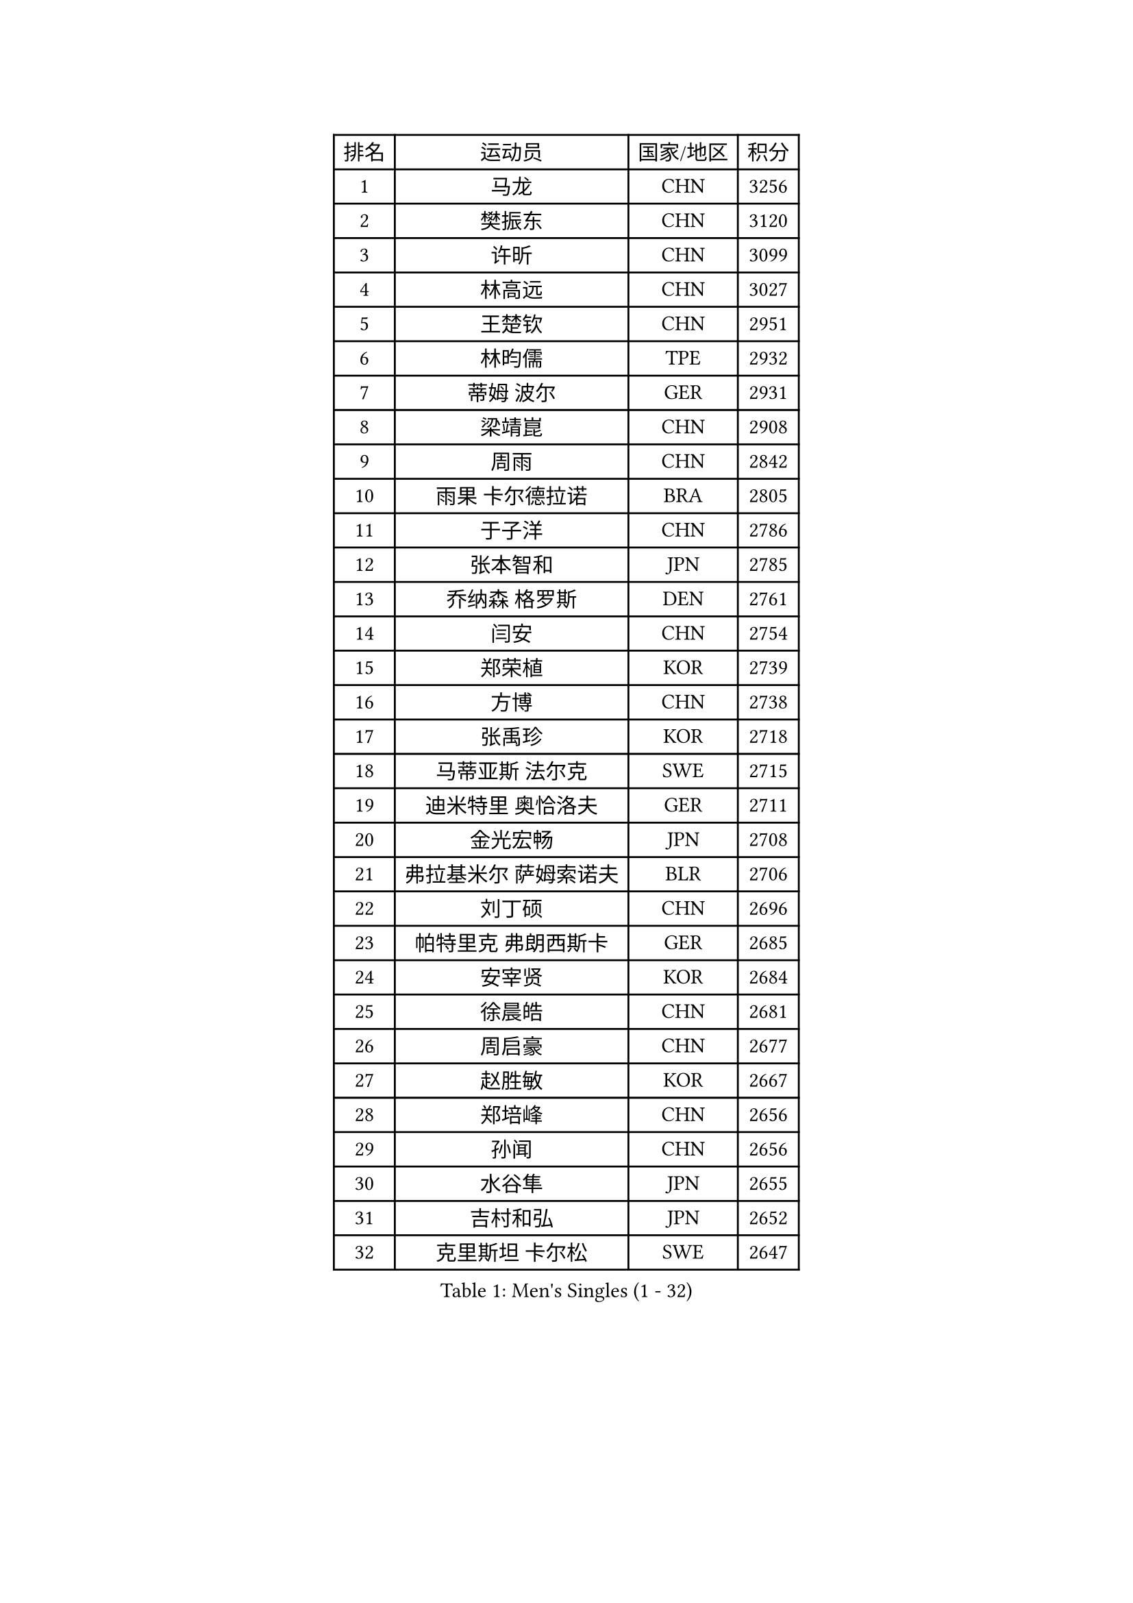 
#set text(font: ("Courier New", "NSimSun"))
#figure(
  caption: "Men's Singles (1 - 32)",
    table(
      columns: 4,
      [排名], [运动员], [国家/地区], [积分],
      [1], [马龙], [CHN], [3256],
      [2], [樊振东], [CHN], [3120],
      [3], [许昕], [CHN], [3099],
      [4], [林高远], [CHN], [3027],
      [5], [王楚钦], [CHN], [2951],
      [6], [林昀儒], [TPE], [2932],
      [7], [蒂姆 波尔], [GER], [2931],
      [8], [梁靖崑], [CHN], [2908],
      [9], [周雨], [CHN], [2842],
      [10], [雨果 卡尔德拉诺], [BRA], [2805],
      [11], [于子洋], [CHN], [2786],
      [12], [张本智和], [JPN], [2785],
      [13], [乔纳森 格罗斯], [DEN], [2761],
      [14], [闫安], [CHN], [2754],
      [15], [郑荣植], [KOR], [2739],
      [16], [方博], [CHN], [2738],
      [17], [张禹珍], [KOR], [2718],
      [18], [马蒂亚斯 法尔克], [SWE], [2715],
      [19], [迪米特里 奥恰洛夫], [GER], [2711],
      [20], [金光宏畅], [JPN], [2708],
      [21], [弗拉基米尔 萨姆索诺夫], [BLR], [2706],
      [22], [刘丁硕], [CHN], [2696],
      [23], [帕特里克 弗朗西斯卡], [GER], [2685],
      [24], [安宰贤], [KOR], [2684],
      [25], [徐晨皓], [CHN], [2681],
      [26], [周启豪], [CHN], [2677],
      [27], [赵胜敏], [KOR], [2667],
      [28], [郑培峰], [CHN], [2656],
      [29], [孙闻], [CHN], [2656],
      [30], [水谷隼], [JPN], [2655],
      [31], [吉村和弘], [JPN], [2652],
      [32], [克里斯坦 卡尔松], [SWE], [2647],
    )
  )#pagebreak()

#set text(font: ("Courier New", "NSimSun"))
#figure(
  caption: "Men's Singles (33 - 64)",
    table(
      columns: 4,
      [排名], [运动员], [国家/地区], [积分],
      [33], [丹羽孝希], [JPN], [2641],
      [34], [马克斯 弗雷塔斯], [POR], [2631],
      [35], [#text(gray, "丁祥恩")], [KOR], [2628],
      [36], [吉村真晴], [JPN], [2626],
      [37], [薛飞], [CHN], [2623],
      [38], [卢文 菲鲁斯], [GER], [2617],
      [39], [夸德里 阿鲁纳], [NGR], [2614],
      [40], [托米斯拉夫 普卡], [CRO], [2611],
      [41], [艾曼纽 莱贝松], [FRA], [2606],
      [42], [西蒙 高兹], [FRA], [2606],
      [43], [及川瑞基], [JPN], [2601],
      [44], [林钟勋], [KOR], [2595],
      [45], [赵子豪], [CHN], [2593],
      [46], [#text(gray, "大岛祐哉")], [JPN], [2588],
      [47], [朱霖峰], [CHN], [2578],
      [48], [达科 约奇克], [SLO], [2577],
      [49], [利亚姆 皮切福德], [ENG], [2574],
      [50], [李尚洙], [KOR], [2571],
      [51], [神巧也], [JPN], [2567],
      [52], [庄智渊], [TPE], [2564],
      [53], [贝内迪克特 杜达], [GER], [2563],
      [54], [黄镇廷], [HKG], [2557],
      [55], [特鲁斯 莫雷加德], [SWE], [2553],
      [56], [TAKAKIWA Taku], [JPN], [2549],
      [57], [PISTEJ Lubomir], [SVK], [2549],
      [58], [WALTHER Ricardo], [GER], [2548],
      [59], [吉田雅己], [JPN], [2543],
      [60], [安东 卡尔伯格], [SWE], [2542],
      [61], [HIRANO Yuki], [JPN], [2539],
      [62], [PERSSON Jon], [SWE], [2538],
      [63], [雅克布 迪亚斯], [POL], [2538],
      [64], [ZHAI Yujia], [DEN], [2537],
    )
  )#pagebreak()

#set text(font: ("Courier New", "NSimSun"))
#figure(
  caption: "Men's Singles (65 - 96)",
    table(
      columns: 4,
      [排名], [运动员], [国家/地区], [积分],
      [65], [GNANASEKARAN Sathiyan], [IND], [2534],
      [66], [徐瑛彬], [CHN], [2533],
      [67], [WEI Shihao], [CHN], [2531],
      [68], [王臻], [CAN], [2530],
      [69], [塞德里克 纽廷克], [BEL], [2528],
      [70], [GERELL Par], [SWE], [2528],
      [71], [上田仁], [JPN], [2525],
      [72], [周恺], [CHN], [2521],
      [73], [徐海东], [CHN], [2516],
      [74], [马特], [CHN], [2516],
      [75], [汪洋], [SVK], [2516],
      [76], [PARK Ganghyeon], [KOR], [2516],
      [77], [寇磊], [UKR], [2515],
      [78], [#text(gray, "KORIYAMA Hokuto")], [JPN], [2501],
      [79], [帕纳吉奥迪斯 吉奥尼斯], [GRE], [2497],
      [80], [牛冠凯], [CHN], [2492],
      [81], [詹斯 伦德奎斯特], [SWE], [2491],
      [82], [宇田幸矢], [JPN], [2487],
      [83], [卡纳克 贾哈], [USA], [2485],
      [84], [村松雄斗], [JPN], [2484],
      [85], [基里尔 斯卡奇科夫], [RUS], [2483],
      [86], [安德烈 加奇尼], [CRO], [2481],
      [87], [向鹏], [CHN], [2477],
      [88], [森园政崇], [JPN], [2477],
      [89], [WANG Zengyi], [POL], [2474],
      [90], [LIU Yebo], [CHN], [2474],
      [91], [MONTEIRO Joao], [POR], [2472],
      [92], [巴斯蒂安 斯蒂格], [GER], [2469],
      [93], [HWANG Minha], [KOR], [2461],
      [94], [沙拉特 卡马尔 阿昌塔], [IND], [2460],
      [95], [亚历山大 希巴耶夫], [RUS], [2458],
      [96], [LANDRIEU Andrea], [FRA], [2457],
    )
  )#pagebreak()

#set text(font: ("Courier New", "NSimSun"))
#figure(
  caption: "Men's Singles (97 - 128)",
    table(
      columns: 4,
      [排名], [运动员], [国家/地区], [积分],
      [97], [松平健太], [JPN], [2455],
      [98], [诺沙迪 阿拉米扬], [IRI], [2453],
      [99], [户上隼辅], [JPN], [2449],
      [100], [ROBLES Alvaro], [ESP], [2448],
      [101], [SALIFOU Abdel-Kader], [BEN], [2447],
      [102], [NORDBERG Hampus], [SWE], [2446],
      [103], [OUAICHE Stephane], [ALG], [2445],
      [104], [赵大成], [KOR], [2442],
      [105], [邱党], [GER], [2442],
      [106], [SIPOS Rares], [ROU], [2440],
      [107], [田中佑汰], [JPN], [2439],
      [108], [#text(gray, "金珉锡")], [KOR], [2438],
      [109], [DRINKHALL Paul], [ENG], [2437],
      [110], [KATSMAN Lev], [RUS], [2436],
      [111], [HABESOHN Daniel], [AUT], [2436],
      [112], [特里斯坦 弗洛雷], [FRA], [2433],
      [113], [YU Heyi], [CHN], [2432],
      [114], [MATSUDAIRA Kenji], [JPN], [2429],
      [115], [廖振珽], [TPE], [2426],
      [116], [#text(gray, "朴申赫")], [PRK], [2424],
      [117], [GERALDO Joao], [POR], [2423],
      [118], [#text(gray, "SEO Hyundeok")], [KOR], [2420],
      [119], [尼马 阿拉米安], [IRI], [2420],
      [120], [PENG Wang-Wei], [TPE], [2420],
      [121], [KOZUL Deni], [SLO], [2417],
      [122], [STOYANOV Niagol], [ITA], [2416],
      [123], [博扬 托基奇], [SLO], [2415],
      [124], [TREGLER Tomas], [CZE], [2410],
      [125], [蒂亚戈 阿波罗尼亚], [POR], [2405],
      [126], [BADOWSKI Marek], [POL], [2405],
      [127], [#text(gray, "高宁")], [SGP], [2399],
      [128], [WANG Wei], [ESP], [2399],
    )
  )